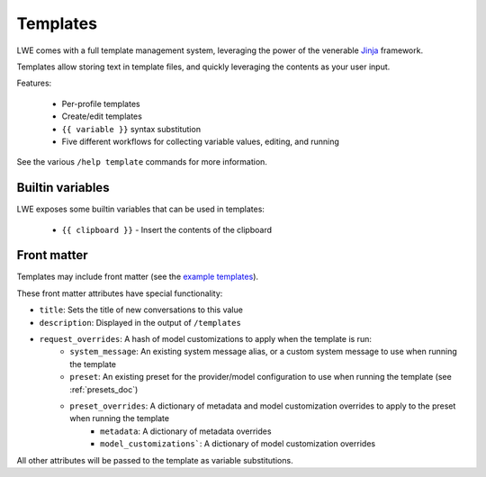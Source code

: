 ===============================================
Templates
===============================================

LWE comes with a full template management system, leveraging the power of the venerable `Jinja <https://jinja.palletsprojects.com/en/3.1.x/>`_ framework.

Templates allow storing text in template files, and quickly leveraging the contents as your user input.

Features:

 * Per-profile templates
 * Create/edit templates
 * ``{{ variable }}`` syntax substitution
 * Five different workflows for collecting variable values, editing, and running

See the various ``/help template`` commands for more information.


-----------------------------------------------
Builtin variables
-----------------------------------------------

LWE exposes some builtin variables that can be used in templates:

 * ``{{ clipboard }}`` - Insert the contents of the clipboard


-----------------------------------------------
Front matter
-----------------------------------------------

Templates may include front matter (see the `example templates <https://github.com/llm-workflow-engine/llm-workflow-engine/tree/main/examples/templates>`_).

These front matter attributes have special functionality:

* ``title``: Sets the title of new conversations to this value
* ``description``: Displayed in the output of ``/templates``
* ``request_overrides``: A hash of model customizations to apply when the template is run:
   * ``system_message``: An existing system message alias, or a custom system message to use when running the template
   * ``preset``: An existing preset for the provider/model configuration to use when running the template (see :ref:`presets_doc`)
   * ``preset_overrides``: A dictionary of metadata and model customization overrides to apply to the preset when running the template
      * ``metadata``: A dictionary of metadata overrides
      * ``model_customizations```: A dictionary of model customization overrides

All other attributes will be passed to the template as variable substitutions.
